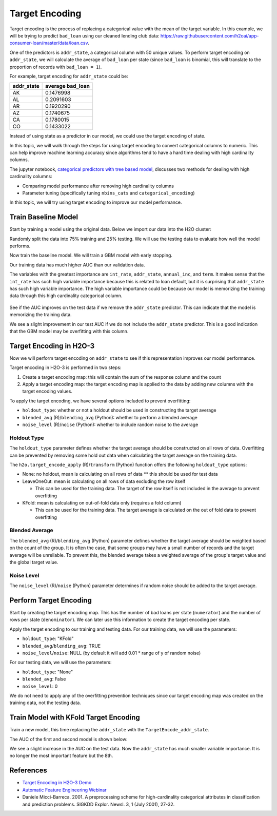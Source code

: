 Target Encoding
---------------

Target encoding is the process of replacing a categorical value with the mean of the target variable. In this example, we will be trying to predict ``bad_loan`` using our cleaned lending club data: https://raw.githubusercontent.com/h2oai/app-consumer-loan/master/data/loan.csv.

One of the predictors is ``addr_state``, a categorical column with 50 unique values. To perform target encoding on ``addr_state``, we will calculate the average of ``bad_loan`` per state (since ``bad_loan`` is binomial, this will translate to the proportion of records with ``bad_loan = 1``).

For example, target encoding for ``addr_state`` could be:

+---------------+---------------------+
| addr\_state   | average bad\_loan   |
+===============+=====================+
| AK            | 0.1476998           |
+---------------+---------------------+
| AL            | 0.2091603           |
+---------------+---------------------+
| AR            | 0.1920290           |
+---------------+---------------------+
| AZ            | 0.1740675           |
+---------------+---------------------+
| CA            | 0.1780015           |
+---------------+---------------------+
| CO            | 0.1433022           |
+---------------+---------------------+

Instead of using state as a predictor in our model, we could use the target encoding of state.

In this topic, we will walk through the steps for using target encoding to convert categorical columns to numeric. This can help improve machine learning accuracy since algorithms tend to have a hard time dealing with high cardinality columns.

The jupyter notebook, `categorical predictors with tree based model <https://github.com/h2oai/h2o-tutorials/blob/master/best-practices/categorical-predictors/gbm_drf.ipynb>`__, discusses two methods for dealing with high cardinality columns:

-  Comparing model performance after removing high cardinality columns
-  Parameter tuning (specifically tuning ``nbins_cats`` and ``categorical_encoding``)

In this topic, we will try using target encoding to improve our model performance.

Train Baseline Model
~~~~~~~~~~~~~~~~~~~~

Start by training a model using the original data. Below we import our data into the H2O cluster:

.. example-code::
   .. code-block:: r

    library(h2o)
    h2o.init()
    h2o.no_progress()

    df <- h2o.importFile("https://raw.githubusercontent.com/h2oai/app-consumer-loan/master/data/loan.csv")
    df$bad_loan <- as.factor(df$bad_loan)

   .. code-block:: python

    import h2o
    h2o.init()

    df = h2o.import_file("https://raw.githubusercontent.com/h2oai/app-consumer-loan/master/data/loan.csv")
    df['bad_loan'] = df['bad_loan'].asfactor()

Randomly split the data into 75% training and 25% testing. We will use the testing data to evaluate how well the model performs.

.. example-code::
   .. code-block:: r

    # Split Frame into training and testing
    splits <- h2o.splitFrame(df, seed = 1234, 
                             destination_frames=c("train.hex", "test.hex"), 
                             ratios = 0.75)
    train <- splits[[1]]
    test <- splits[[2]]

   .. code-block:: python

    # Split Frame into training and testing
    train, test = df.split_frame(ratios=[0.75], seed=1234)

Now train the baseline model. We will train a GBM model with early stopping.

.. example-code::
   .. code-block:: r

    response <- "bad_loan"
    predictors <- c("loan_amnt", "int_rate", "emp_length", "annual_inc", "dti", 
                    "delinq_2yrs", "revol_util", "total_acc", "longest_credit_length",
                    "verification_status", "term", "purpose", "home_ownership", 
                    "addr_state")

    gbm_baseline <- h2o.gbm(x = predictors, y = response, 
                            training_frame = train, validation_frame = test,
                            score_tree_interval = 10, ntrees = 500,
                            sample_rate = 0.8, col_sample_rate = 0.8, seed = 1234,
                            stopping_rounds = 5, stopping_metric = "AUC", 
                            stopping_tolerance = 0.001,
                            model_id = "gbm_baseline.hex")

    # Get the AUC on the training and testing data:
    train_auc <- h2o.auc(gbm_baseline, train = TRUE)
    valid_auc <- h2o.auc(gbm_baseline, valid = TRUE)

    auc_comparison <- data.frame('Data' = c("Training", "Validation"),
                                 'AUC' = c(train_auc, valid_auc))

    auc_comparison
            Data       AUC
    1   Training 0.7492599
    2 Validation 0.7070187

   .. code-block:: python

    from h2o.estimators.gbm import H2OGradientBoostingEstimator
    predictors = ["loan_amnt", "int_rate", "emp_length", "annual_inc", "dti", 
                  "delinq_2yrs", "revol_util", "total_acc", "longest_credit_length",
                  "verification_status", "term", "purpose", "home_ownership", 
                  "addr_state"]
    response = "bad_loan"

    gbm_baseline=H2OGradientBoostingEstimator(score_tree_interval=10,
                                              ntrees=500,
                                              sample_rate=0.8,
                                              col_sample_rate=0.8,
                                              seed=1234,
                                              stopping_rounds=5,
                                              stopping_metric="AUC",
                                              stopping_tolerance=0.001,
                                              model_id="gbm_baseline.hex")

    gbm_baseline.train(x=predictors, y=response, training_frame=train,
                       validation_frame=test)

    # Get the AUC on the training and testing data:
    train_auc = gbm_baseline.auc(train=True)
    train_auc
    0.7492599314713426
    valid_auc = gbm_baseline.auc(valid=True)
    valid_auc
    0.707018686126265


Our training data has much higher AUC than our validation data.

The variables with the greatest importance are ``int_rate``, ``addr_state``, ``annual_inc``, and ``term``. It makes sense that the ``int_rate`` has such high variable importance because this is related to loan default, but it is surprising that ``addr_state`` has such high variable importance. The high variable importance could be because our model is memorizing the training data through this high cardinality categorical column.

.. example-code::
   .. code-block:: r

    # Variable Importance
    h2o.varimp_plot(gbm_baseline)

   .. code-block:: python

    # Variable Importance
    gbm_baseline.varimp_plot()

.. figure:: ../images/gbm_variable_importance1.png
   :alt: GBM Variable importance - first run
   :height: 348
   :width: 325

See if the AUC improves on the test data if we remove the ``addr_state`` predictor. This can indicate that the model is memorizing the training data.

.. example-code::
   .. code-block:: r


    predictors <- setdiff(predictors, "addr_state")

    gbm_no_state <- h2o.gbm(x = predictors, y = response, 
                            training_frame = train, validation_frame = test, 
                            score_tree_interval = 10, ntrees = 500,
                            sample_rate = 0.8, col_sample_rate = 0.8, seed = 1234,
                            stopping_rounds = 5, stopping_metric = "AUC", stopping_tolerance = 0.001,
                            model_id = "gbm_no_state.hex")

    # Get the AUC for the baseline model and the model without ``addr_state``
    auc_baseline <- h2o.auc(gbm_baseline, valid = TRUE)
    auc_nostate <- h2o.auc(gbm_no_state, valid = TRUE)

    auc_comparison <- data.frame('Model' = c("Baseline", "No addr_state"),
                                 'AUC' = c(auc_baseline, auc_nostate))

    auc_comparison
              Model       AUC
    1      Baseline 0.7070187
    2 No addr_state 0.7076197

   .. code-block:: python

    predictors = ["loan_amnt", "int_rate", "emp_length", "annual_inc", "dti",
                  "delinq_2yrs", "revol_util", "total_acc", "longest_credit_length",
                  "verification_status", "term", "purpose", "home_ownership"]

    gbm_no_state=H2OGradientBoostingEstimator(score_tree_interval=10,
                                              ntrees=500,
                                              sample_rate=0.8,
                                              col_sample_rate=0.8,
                                              seed=1234,
                                              stopping_rounds=5,
                                              stopping_metric="AUC",
                                              stopping_tolerance=0.001,
                                              model_id="gbm_no_state.hex")

    gbm_no_state.train(x=predictors, y=response, training_frame=train,
                       validation_frame=test)

    auc_baseline = gbm_baseline.auc(valid=True)
    auc_baseline
    0.707018686126265
    auc_nostate = gbm_no_state.auc(valid=True)
    auc_nostate
    0.7076197256885596

We see a slight improvement in our test AUC if we do not include the ``addr_state`` predictor. This is a good indication that the GBM model may be overfitting with this column.

Target Encoding in H2O-3
~~~~~~~~~~~~~~~~~~~~~~~~

Now we will perform target encoding on ``addr_state`` to see if this representation improves our model performance.

Target encoding in H2O-3 is performed in two steps:

1. Create a target encoding map: this will contain the sum of the response column and the count
2. Apply a target encoding map: the target encoding map is applied to the data by adding new columns with the target encoding values.

To apply the target encoding, we have several options included to prevent overfitting:

-  ``holdout_type``: whether or not a holdout should be used in constructing the target average
-  ``blended_avg`` (R)/``blending_avg`` (Python): whether to perform a blended average
-  ``noise_level`` (R)/``noise`` (Python): whether to include random noise to the average

Holdout Type
''''''''''''

The ``holdout_type`` parameter defines whether the target average should be constructed on all rows of data. Overfitting can be prevented by removing some hold out data when calculating the target average on the training data.

The ``h2o.target_encode_apply`` (R)/``transform`` (Python) function offers the following ``holdout_type`` options:

-  None: no holdout, mean is calculating on all rows of data \*\* this should be used for test data
-  LeaveOneOut: mean is calculating on all rows of data excluding the row itself

   -  This can be used for the training data. The target of the row itself is not included in the average to prevent overfitting

-  KFold: mean is calculating on out-of-fold data only (requires a fold column)

   -  This can be used for the training data. The target average is calculated on the out of fold data to prevent overfitting

Blended Average
'''''''''''''''

The ``blended_avg`` (R)/``blending_avg`` (Python) parameter defines whether the target average should be weighted based on the count of the group. It is often the case, that some groups may have a small number of records and the target average will be unreliable. To prevent this, the blended average takes a weighted average of the group's target value and the global target value.

Noise Level
'''''''''''

The ``noise_level`` (R)/``noise`` (Python) parameter determines if random noise should be added to the target average.

Perform Target Encoding
~~~~~~~~~~~~~~~~~~~~~~~

Start by creating the target encoding map. This has the number of bad loans per state (``numerator``) and the number of rows per state (``denominator``). We can later use this information to create the target encoding per state.

.. example-code::
   .. code-block:: r

    train$fold <- h2o.kfold_column(train, 5, seed = 1234)
    te_map <- h2o.target_encode_create(train, x = list("addr_state"), 
                                       y = response, fold_column = "fold")
    head(te_map$addr_state)

    ##   addr_state fold numerator denominator
    ## 1         AK    0         3          11
    ## 2         AK    1         0           5
    ## 3         AK    2         1          10
    ## 4         AK    3         2          13
    ## 5         AK    4         1           7
    ## 6         AL    0         7          52

   .. code-block:: python

    foldColumnName="fold"
    train[foldColumnName] = train.kfold_column(n_folds=5, seed=1234)
    
    from h2o.targetencoder import TargetEncoder
    teColumns=["addr_state"]
    te_map = TargetEncoder(x=teColumns, y=response, fold_column="fold", blending_avg=True)
    te_map.fit(train)


Apply the target encoding to our training and testing data. For our training data, we will use the parameters:

-  ``holdout_type``: "KFold"
-  ``blended_avg``/``blending_avg``: TRUE
-  ``noise_level``/``noise``: NULL (by default it will add 0.01 \* range of y of random noise)

.. example-code::
   .. code-block:: r

    ext_train <- h2o.target_encode_apply(train, x = list("addr_state"), y = response, 
                                         target_encode_map = te_map, holdout_type = "KFold",
                                         fold_column = "fold",
                                         blended_avg = TRUE, noise_level = 0, seed = 1234)

    head(ext_train[c("addr_state", "fold", "TargetEncode_addr_state")])

    ##   addr_state fold TargetEncode_addr_state
    ## 1         AK    0               0.1212239
    ## 2         AK    0               0.1212239
    ## 3         AK    0               0.1212239
    ## 4         AK    0               0.1212239
    ## 5         AK    0               0.1212239
    ## 6         AK    0               0.1212239

   .. code-block:: python

    ext_train = te_map.transform(is_train_or_valid=True, 
                                 frame=train, 
                                 holdout_type="kfold", 
                                 noise=0.0,
                                 seed=1234)

    head_ext_train = ext_train.head(rows=5, cols=17)


For our testing data, we will use the parameters:

-  ``holdout_type``: "None"
-  ``blended_avg``: False
-  ``noise_level``: 0

We do not need to apply any of the overfitting prevention techniques since our target encoding map was created on the training data, not the testing data.

.. example-code::
   .. code-block:: r

    ext_test <- h2o.target_encode_apply(test, x = list("addr_state"), y = response,
                                        target_encode_map = te_map, holdout_type = "None",
                                        fold_column = "fold",
                                        blended_avg = FALSE, noise_level = 0)

    head(ext_test[c("addr_state", "TargetEncode_addr_state")])

    ##   addr_state TargetEncode_addr_state
    ## 1         AK               0.1521739
    ## 2         AK               0.1521739
    ## 3         AK               0.1521739
    ## 4         AK               0.1521739
    ## 5         AK               0.1521739
    ## 6         AK               0.1521739

   .. code-block:: python

    ext_test = te_map.transform(is_train_or_valid=True, 
                                frame=test, 
                                holdout_type="none", 
                                noise=0.0,
                                seed=1234)

    head_ext_test = ext_test.head()



Train Model with KFold Target Encoding
~~~~~~~~~~~~~~~~~~~~~~~~~~~~~~~~~~~~~~

Train a new model, this time replacing the ``addr_state`` with the ``TargetEncode_addr_state``.

.. example-code::
   .. code-block:: r

    predictors <- c("loan_amnt", "int_rate", "emp_length", "annual_inc", 
                    "dti", "delinq_2yrs", "revol_util", "total_acc", 
                    "longest_credit_length", "verification_status", "term", 
                    "purpose", "home_ownership", "TargetEncode_addr_state")

    gbm_state_te <- h2o.gbm(x = predictors, 
                            y = response, 
                            training_frame = ext_train, 
                            validation_frame = ext_test, 
                            score_tree_interval = 10, 
                            ntrees = 500,
                            stopping_rounds = 5, 
                            stopping_metric = "AUC", 
                            stopping_tolerance = 0.001,
                            model_id = "gbm_state_te.hex")

   .. code-block:: python

    predictors = ["loan_amnt", "int_rate", "emp_length", "annual_inc", 
                  "dti", "delinq_2yrs", "revol_util", "total_acc", 
                  "longest_credit_length", "verification_status", 
                  "term", "purpose", "home_ownership", "addr_state_te"]

    gbm_state_te=H2OGradientBoostingEstimator(score_tree_interval=10,
                                              ntrees=500,
                                              sample_rate=0.8,
                                              col_sample_rate=0.8,
                                              seed=1234,
                                              stopping_rounds=5,
                                              stopping_metric="AUC",
                                              stopping_tolerance=0.001,
                                              model_id="gbm_no_state.hex")

    gbm_state_te.train(x=predictors, y=response, training_frame=ext_train,
                       validation_frame=ext_test)


The AUC of the first and second model is shown below:

.. example-code::
   .. code-block:: r

    # Get AUC
    auc_state_te <- h2o.auc(gbm_state_te, valid = TRUE)

    auc_comparison <- data.frame('Model' = c("No Target Encoding", 
                                             "No addr_state", 
                                             "addr_state Target Encoding"),
                                 'AUC' = c(auc_baseline, auc_nostate, auc_state_te))

    auc_comparison
                           Model       AUC
    1         No Target Encoding 0.7198658
    2              No addr_state 0.7270537
    3 addr_state Target Encoding 0.7254448

  .. code-block:: python

   # Get AUC
   auc_state_te = gbm_state_te.auc(valid=True)
   auc_state_te
   0.7091353041718448



We see a slight increase in the AUC on the test data. Now the ``addr_state`` has much smaller variable importance. It is no longer the most important feature but the 8th.

.. example-code::
   .. code-block:: r

    # Variable Importance
    h2o.varimp_plot(gbm_state_te)

   .. code-block:: python

    # Variable Importance
    gbm_state_te.varimp_plot()


.. figure:: ../images/gbm_variable_importance2.png
   :alt: GBM Variable importance - second run
   :height: 336
   :width: 470

References
~~~~~~~~~~

-  `Target Encoding in H2O-3 Demo <https://github.com/h2oai/h2o-3/blob/master/h2o-r/demos/rdemo.target_encode.R>`__
-  `Automatic Feature Engineering Webinar <https://www.youtube.com/watch?v=VMTKcT1iHww>`__
-   Daniele Micci-Barreca. 2001. A preprocessing scheme for high-cardinality categorical attributes in classification and prediction problems. SIGKDD Explor. Newsl. 3, 1 (July 2001), 27-32.
